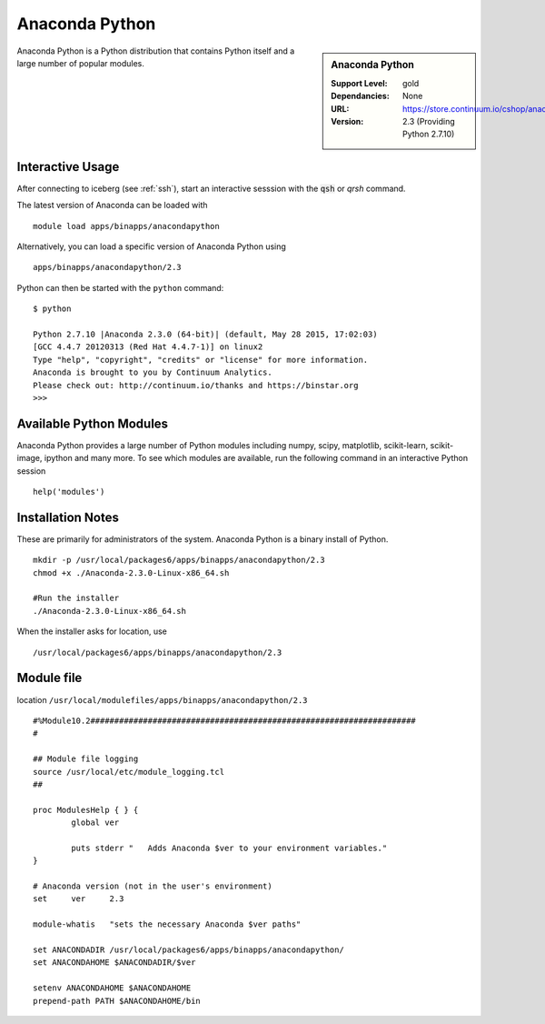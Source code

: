 Anaconda Python
===============

.. sidebar:: Anaconda Python

   :Support Level: gold
   :Dependancies: None
   :URL: https://store.continuum.io/cshop/anaconda/
   :Version: 2.3 (Providing Python 2.7.10)

Anaconda Python is a Python distribution that contains Python itself and a large number of popular modules.

Interactive Usage
-----------------
After connecting to iceberg (see :ref:`ssh`),  start an interactive sesssion with the :code:`qsh` or `qrsh` command.

The latest version of Anaconda can be loaded with ::

        module load apps/binapps/anacondapython

Alternatively, you can load a specific version of Anaconda Python using ::

        apps/binapps/anacondapython/2.3

Python can then be started with the ``python`` command::

        $ python

        Python 2.7.10 |Anaconda 2.3.0 (64-bit)| (default, May 28 2015, 17:02:03)
        [GCC 4.4.7 20120313 (Red Hat 4.4.7-1)] on linux2
        Type "help", "copyright", "credits" or "license" for more information.
        Anaconda is brought to you by Continuum Analytics.
        Please check out: http://continuum.io/thanks and https://binstar.org
        >>>

Available Python Modules
------------------------
Anaconda Python provides a large number of Python modules including numpy, scipy, matplotlib, scikit-learn, scikit-image, ipython and many more. To see which modules are available, run the following command in an interactive Python session ::

     help('modules') 

Installation Notes
------------------
These are primarily for administrators of the system. Anaconda Python is a binary install of Python. ::

  mkdir -p /usr/local/packages6/apps/binapps/anacondapython/2.3
  chmod +x ./Anaconda-2.3.0-Linux-x86_64.sh

  #Run the installer
  ./Anaconda-2.3.0-Linux-x86_64.sh

When the installer asks for location, use ::

  /usr/local/packages6/apps/binapps/anacondapython/2.3

Module file
-----------
location ``/usr/local/modulefiles/apps/binapps/anacondapython/2.3`` ::

  #%Module10.2####################################################################
  #

  ## Module file logging
  source /usr/local/etc/module_logging.tcl
  ##

  proc ModulesHelp { } {
          global ver

          puts stderr "   Adds Anaconda $ver to your environment variables."
  }

  # Anaconda version (not in the user's environment)
  set     ver     2.3

  module-whatis   "sets the necessary Anaconda $ver paths"

  set ANACONDADIR /usr/local/packages6/apps/binapps/anacondapython/
  set ANACONDAHOME $ANACONDADIR/$ver

  setenv ANACONDAHOME $ANACONDAHOME
  prepend-path PATH $ANACONDAHOME/bin
